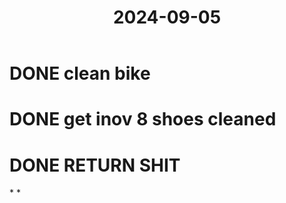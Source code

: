 :PROPERTIES:
:ID:       4ffd1e62-de64-4b8b-a67c-5627d22a3e52
:END:
#+title: 2024-09-05
* DONE clean bike
* DONE get inov 8 shoes cleaned
* DONE RETURN SHIT
*
*
